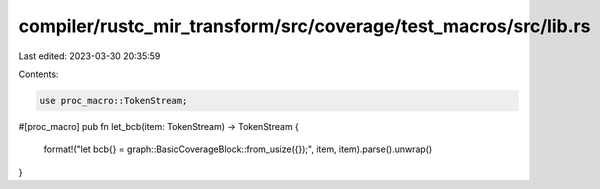 compiler/rustc_mir_transform/src/coverage/test_macros/src/lib.rs
================================================================

Last edited: 2023-03-30 20:35:59

Contents:

.. code-block:: rs

    use proc_macro::TokenStream;

#[proc_macro]
pub fn let_bcb(item: TokenStream) -> TokenStream {
    format!("let bcb{} = graph::BasicCoverageBlock::from_usize({});", item, item).parse().unwrap()
}


